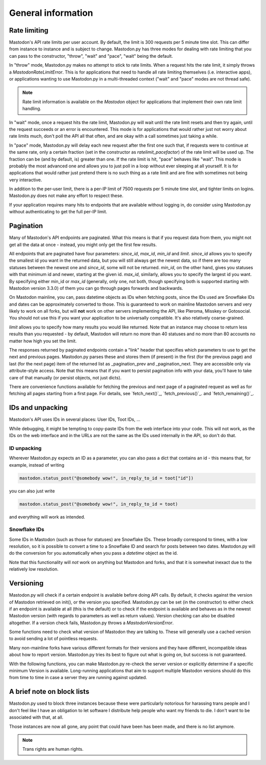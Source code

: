 General information
===================
.. py:module:: mastodon
.. py:class: Mastodon

Rate limiting
-------------
Mastodon's API rate limits per user account. By default, the limit is 300 requests
per 5 minute time slot. This can differ from instance to instance and is subject to change.
Mastodon.py has three modes for dealing with rate limiting that you can pass to
the constructor, "throw", "wait" and "pace", "wait" being the default.

In "throw" mode, Mastodon.py makes no attempt to stick to rate limits. When
a request hits the rate limit, it simply throws a `MastodonRateLimitError`. This is
for applications that need to handle all rate limiting themselves (i.e. interactive apps),
or applications wanting to use Mastodon.py in a multi-threaded context ("wait" and "pace"
modes are not thread safe).

.. note::
   Rate limit information is available on the `Mastodon` object for applications that
   implement their own rate limit handling.

   .. attribute:: Mastodon.ratelimit_remaining

      Number of requests allowed until the next reset.

   .. attribute:: Mastodon.ratelimit_reset

      Time at which the rate limit will next be reset, as a POSIX timestamp.

   .. attribute:: Mastodon.ratelimit_limit

      Total number of requests allowed between resets. Typically 300.

   .. attribute:: Mastodon.ratelimit_lastcall

      Time at which these values have last been seen and updated, as a POSIX timestamp.

In "wait" mode, once a request hits the rate limit, Mastodon.py will wait until
the rate limit resets and then try again, until the request succeeds or an error
is encountered. This mode is for applications that would rather just not worry about rate limits
much, don't poll the API all that often, and are okay with a call sometimes just taking
a while.

In "pace" mode, Mastodon.py will delay each new request after the first one such that,
if requests were to continue at the same rate, only a certain fraction (set in the
constructor as `ratelimit_pacefactor`) of the rate limit will be used up. The fraction can
be (and by default, is) greater than one. If the rate limit is hit, "pace" behaves like
"wait". This mode is probably the most advanced one and allows you to just poll in
a loop without ever sleeping at all yourself. It is for applications that would rather
just pretend there is no such thing as a rate limit and are fine with sometimes not
being very interactive.

In addition to the per-user limit, there is a per-IP limit of 7500 requests per 5
minute time slot, and tighter limits on logins. Mastodon.py does not make any effort
to respect these.

If your application requires many hits to endpoints that are available without logging
in, do consider using Mastodon.py without authenticating to get the full per-IP limit.

Pagination
----------
Many of Mastodon's API endpoints are paginated. What this means is that if you request
data from them, you might not get all the data at once - instead, you might only get the
first few results.

All endpoints that are paginated have four parameters: `since_id`, `max_id`, `min_id` and
`limit`. `since_id` allows you to specify the smallest id you want in the returned data, but
you will still always get the newest data, so if there are too many statuses between
the newest one and `since_id`, some will not be returned. `min_id`, on the other hand, gives
you statuses with that minimum id and newer, starting at the given id. `max_id`, similarly,
allows you to specify the largest id you want. By specifying either min_id or `max_id`
(generally, only one, not both, though specifying both is supported starting with Mastodon
version 3.3.0) of them you can go through pages forwards and backwards.

On Mastodon mainline, you can, pass datetime objects as IDs when fetching posts,
since the IDs used are Snowflake IDs and dates can be approximately converted to those.
This is guaranteed to work on mainline Mastodon servers and very likely to work on all
forks, but will **not** work on other servers implementing the API, like Pleroma, Misskey
or Gotosocial. You should not use this if you want your application to be universally
compatible. It's also relatively coarse-grained.

`limit` allows you to specify how many results you would like returned. Note that an
instance may choose to return less results than you requested - by default, Mastodon
will return no more than 40 statuses and no more than 80 accounts no matter how high
you set the limit.

The responses returned by paginated endpoints contain a "link" header that specifies
which parameters to use to get the next and previous pages. Mastodon.py parses these
and stores them (if present) in the first (for the previous page) and last (for the
next page) item of the returned list as _pagination_prev and _pagination_next. They
are accessible only via attribute-style access. Note that this means that if you
want to persist pagination info with your data, you'll have to take care of that
manually (or persist objects, not just dicts).

There are convenience functions available for fetching the previous and next page of
a paginated request as well as for fetching all pages starting from a first page.
For details, see `fetch_next()`_, `fetch_previous()`_. and `fetch_remaining()`_.

IDs and unpacking
-----------------
Mastodon's API uses IDs in several places: User IDs, Toot IDs, ...

While debugging, it might be tempting to copy-paste IDs from the
web interface into your code. This will not work, as the IDs on the web
interface and in the URLs are not the same as the IDs used internally
in the API, so don't do that.

ID unpacking
~~~~~~~~~~~~
Wherever Mastodon.py expects an ID as a parameter, you can also pass a
dict that contains an id - this means that, for example, instead of writing

.. code-block:: python

    mastodon.status_post("@somebody wow!", in_reply_to_id = toot["id"])

you can also just write

.. code-block:: python

    mastodon.status_post("@somebody wow!", in_reply_to_id = toot)

and everything will work as intended.

Snowflake IDs
~~~~~~~~~~~~~
Some IDs in Mastodon (such as those for statuses) are Snowflake IDs. These broadly
correspond to times, with a low resolution, so it is possible to convert a time to
a Snowflake ID and search for posts between two dates. Mastodon.py will do the
conversion for you automatically when you pass a `datetime` object as the id.

Note that this functionality will *not* work on anything but Mastodon and forks,
and that it is somewhat inexact due to the relatively low resolution.

Versioning
----------
Mastodon.py will check if a certain endpoint is available before doing API
calls. By default, it checks against the version of Mastodon retrieved on
init(), or the version you specified. Mastodon.py can be set (in the
constructor) to either check if an endpoint is available at all (this is the
default) or to check if the endpoint is available and behaves as in the newest
Mastodon version (with regards to parameters as well as return values).
Version checking can also be disabled altogether. If a version check fails,
Mastodon.py throws a `MastodonVersionError`.

Some functions need to check what version of Mastodon they are talking to.
These will generally use a cached version to avoid sending a lot of pointless
requests.

Many non-mainline forks have various different formats for their versions and
they have different, incompatible ideas about how to report version. Mastodon.py
tries its best to figure out what is going on, but success is not guaranteed.

With the following functions, you can make Mastodon.py re-check the server
version or explicitly determine if a specific minimum Version is available.
Long-running applications that aim to support multiple Mastodon versions
should do this from time to time in case a server they are running against
updated.

.. automethod:: Mastodon.retrieve_mastodon_version
.. automethod:: Mastodon.verify_minimum_version

A brief note on block lists
---------------------------
Mastodon.py used to block three instances because these were particularly notorious for
harassing trans people and I don't feel like I have an obligation to let software I 
distribute help people who want my friends to die. I don't want to be associated with 
that, at all. 

Those instances are now all gone, any point that could have been has been made, and 
there is no list anymore.

.. note::
   Trans rights are human rights. 
